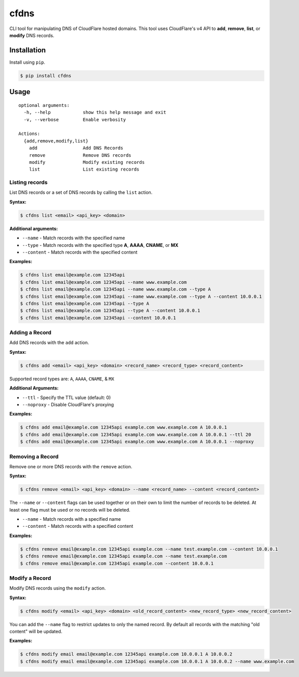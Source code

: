 cfdns
=====

CLI tool for manipulating DNS of CloudFlare hosted domains. This tool
uses CloudFlare's v4 API to **add**, **remove**, **list**, or **modify**
DNS records.

Installation
------------

Install using ``pip``.

.. code:: shell

    $ pip install cfdns

Usage
-----

::

    optional arguments:
      -h, --help            show this help message and exit
      -v, --verbose         Enable verbosity

    Actions:
      {add,remove,modify,list}
        add                 Add DNS Records
        remove              Remove DNS records
        modify              Modify existing records
        list                List existing records

Listing records
~~~~~~~~~~~~~~~

List DNS records or a set of DNS records by calling the ``list`` action.

**Syntax:**

.. code:: shell

    $ cfdns list <email> <api_key> <domain>

**Additional arguments:**

-  ``--name`` - Match records with the specified name
-  ``--type`` - Match records with the specified type **A**, **AAAA**,
   **CNAME**, or **MX**
-  ``--content`` - Match records with the specified content

**Examples:**

.. code:: shell

    $ cfdns list email@example.com 12345api
    $ cfdns list email@example.com 12345api --name www.example.com
    $ cfdns list email@example.com 12345api --name www.example.com --type A
    $ cfdns list email@example.com 12345api --name www.example.com --type A --content 10.0.0.1
    $ cfdns list email@example.com 12345api --type A
    $ cfdns list email@example.com 12345api --type A --content 10.0.0.1
    $ cfdns list email@example.com 12345api --content 10.0.0.1

Adding a Record
~~~~~~~~~~~~~~~

Add DNS records with the ``add`` action.

**Syntax:**

.. code:: shell

    $ cfdns add <email> <api_key> <domain> <record_name> <record_type> <record_content>

Supported record types are: ``A``, ``AAAA``, ``CNAME``, & ``MX``

**Additional Arguments:**

-  ``--ttl`` - Specify the TTL value (default: 0)
-  ``--noproxy`` - Disable CloudFlare's proxying

**Examples:**

.. code:: shell

    $ cfdns add email@example.com 12345api example.com www.example.com A 10.0.0.1
    $ cfdns add email@example.com 12345api example.com www.example.com A 10.0.0.1 --ttl 20
    $ cfdns add email@example.com 12345api example.com www.example.com A 10.0.0.1 --noproxy

Removing a Record
~~~~~~~~~~~~~~~~~

Remove one or more DNS records with the ``remove`` action.

**Syntax:**

.. code:: shell

    $ cfdns remove <email> <api_key> <domain> --name <record_name> --content <record_content>

The ``--name`` or ``--content`` flags can be used together or on their
own to limit the number of records to be deleted. At least one flag must
be used or no records will be deleted.

-  ``--name`` - Match records with a specified name
-  ``--content`` - Match records with a specified content

**Examples:**

.. code:: shell

    $ cfdns remove email@example.com 12345api example.com --name test.example.com --content 10.0.0.1
    $ cfdns remove email@example.com 12345api example.com --name test.example.com
    $ cfdns remove email@example.com 12345api example.com --content 10.0.0.1

Modify a Record
~~~~~~~~~~~~~~~

Modify DNS records using the ``modify`` action.

**Syntax:**

.. code:: shell

    $ cfdns modify <email> <api_key> <domain> <old_record_content> <new_record_type> <new_record_content>

You can add the ``--name`` flag to restrict updates to only the named
record. By default all records with the matching "old content" will be
updated.

**Examples:**

.. code:: shell

    $ cfdns modify email email@example.com 12345api example.com 10.0.0.1 A 10.0.0.2
    $ cfdns modify email email@example.com 12345api example.com 10.0.0.1 A 10.0.0.2 --name www.example.com
